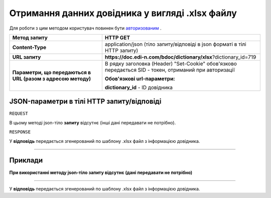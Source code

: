 #############################################################
**Отримання данних довідника у вигляді .xlsx файлу**
#############################################################

Для роботи з цим методом користувач повинен бути `авторизованим <https://wiki.edi-n.com/uk/latest/API_DOCflow/Methods/Authorization.html>`__ .

+--------------------------------------------------------------+--------------------------------------------------------------------------------------------------------+
|                       **Метод запиту**                       |                                              **HTTP GET**                                              |
+==============================================================+========================================================================================================+
| **Content-Type**                                             | application/json (тіло запиту/відповіді в json форматі в тілі HTTP запиту)                             |
+--------------------------------------------------------------+--------------------------------------------------------------------------------------------------------+
| **URL запиту**                                               | **https://doc.edi-n.com/bdoc/dictionary/xlsx**?dictionary_id=719                                       |
+--------------------------------------------------------------+--------------------------------------------------------------------------------------------------------+
| **Параметри, що передаються в URL (разом з адресою методу)** | В рядку заголовка (Header) "Set-Cookie" обов'язково передається SID - токен, отриманий при авторизації |
|                                                              |                                                                                                        |
|                                                              | **Обов'язкові url-параметри:**                                                                         |
|                                                              |                                                                                                        |
|                                                              | **dictionary_id** - ID довідника                                                                       |
+--------------------------------------------------------------+--------------------------------------------------------------------------------------------------------+


**JSON-параметри в тілі HTTP запиту/відповіді**
*******************************************************************

``REQUEST``

В цьому методі json-тіло **запиту** відсутнє (інші дані передавати не потрібно).

``RESPONSE``

У **відповідь** передається згенерований по шаблону .xlsx файл з інформацією довідника.

--------------

**Приклади**
*****************

**При використанні методу json-тіло запиту відсутнє (дані передавати не потрібно)**

--------------

У **відповідь** передається згенерований по шаблону .xlsx файл з інформацією довідника.
